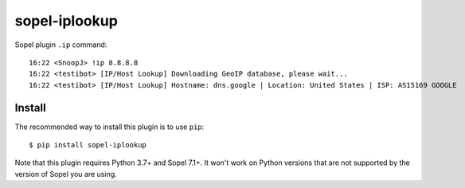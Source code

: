 ============
sopel-iplookup
============

Sopel plugin ``.ip`` command::

    16:22 <SnoopJ> !ip 8.8.8.8
    16:22 <testibot> [IP/Host Lookup] Downloading GeoIP database, please wait...
    16:22 <testibot> [IP/Host Lookup] Hostname: dns.google | Location: United States | ISP: AS15169 GOOGLE

Install
=======

The recommended way to install this plugin is to use ``pip``::

    $ pip install sopel-iplookup

Note that this plugin requires Python 3.7+ and Sopel 7.1+. It won't work on
Python versions that are not supported by the version of Sopel you are using.
